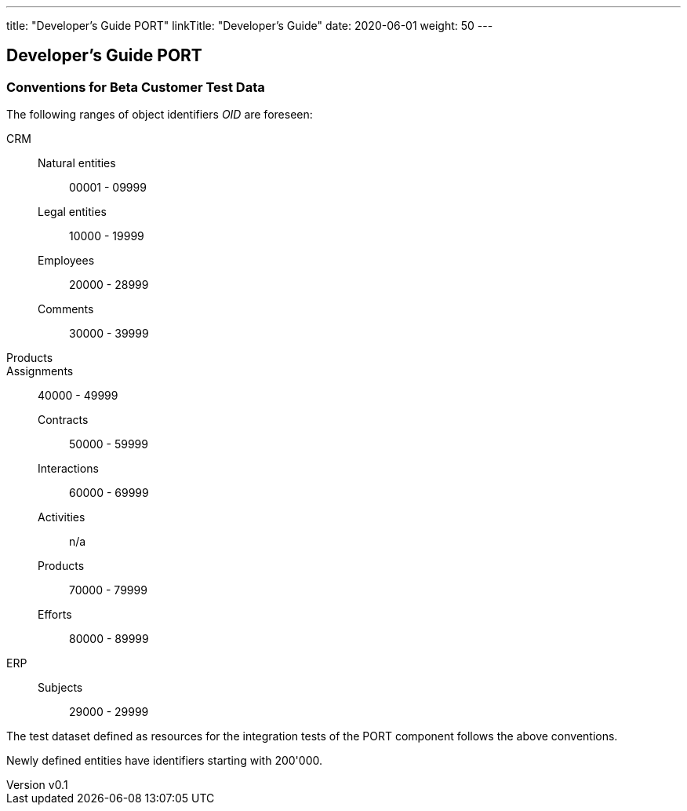 ---
title: "Developer's Guide PORT"
linkTitle: "Developer's Guide"
date: 2020-06-01
weight: 50
---

== Developer's Guide PORT
:author: Marcel Baumann
:email: <marcel.baumann@tangly.net>
:revnumber: v0.1
:revdate: 2020-05-31
:homepage: https://www.tangly.net/
:company: https://www.tangly.net/[tangly llc]
:copyright: CC-BY-SA 4.0

=== Conventions for Beta Customer Test Data

The following ranges of object identifiers _OID_ are foreseen:

CRM::
Natural entities::: 00001 - 09999
Legal entities:::   10000 - 19999
Employees:::        20000 - 28999
Comments:::         30000 - 39999
Products::
Assignments::       40000 - 49999
Contracts:::        50000 - 59999
Interactions:::     60000 - 69999
Activities:::       n/a
Products:::         70000 - 79999
Efforts:::          80000 - 89999
ERP::
Subjects:::         29000 - 29999

The test dataset defined as resources for the integration tests of the PORT component follows the above conventions.

Newly defined entities have identifiers starting with 200'000.
